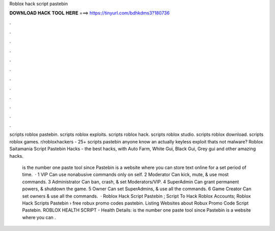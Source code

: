 Roblox hack script pastebin



𝐃𝐎𝐖𝐍𝐋𝐎𝐀𝐃 𝐇𝐀𝐂𝐊 𝐓𝐎𝐎𝐋 𝐇𝐄𝐑𝐄 ===> https://tinyurl.com/bdhkdms3?180736



.



.



.



.



.



.



.



.



.



.



.



.

scripts roblox pastebin. scripts roblox exploits. scripts roblox hack. scripts roblox studio. scripts roblox download. scripts roblox games. r/robloxhackers - 25+ scripts pastebin  anyone know an actually keyless exploit thats not malware? Roblox Saitamania Script Pastebin Hacks - the best hacks, with Auto Farm, White Gui, Black Gui, Grey gui and other amazing hacks.

 is the number one paste tool since Pastebin is a website where you can store text online for a set period of time.  · 1 VIP Can use nonabusive commands only on self. 2 Moderator Can kick, mute, & use most commands. 3 Administrator Can ban, crash, & set Moderators/VIP. 4 SuperAdmin Can grant permanent powers, & shutdown the game. 5 Owner Can set SuperAdmins, & use all the commands. 6 Game Creator Can set owners & use all the commands.  · Roblox Hack Script Pastebin ; Script To Hack Roblox Accounts; Roblox Hack Scripts Pastebin › free robux promo codes pastebin. Listing Websites about Robux Promo Code Script Pastebin. ROBLOX HEALTH SCRIPT -  Health Details:  is the number one paste tool since Pastebin is a website where you can .
